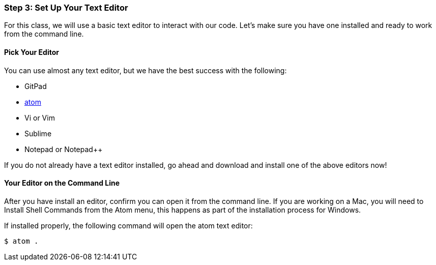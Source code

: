 [[_texteditor_setup]]
### Step 3: Set Up Your Text Editor

For this class, we will use a basic text editor to interact with our code. Let's make sure you have one installed and ready to work from the command line.

#### Pick Your Editor

You can use almost any text editor, but we have the best success with the following:

- GitPad
- https://atom.io/[atom]
- Vi or Vim
- Sublime
- Notepad or Notepad++

If you do not already have a text editor installed, go ahead and download and install one of the above editors now!

#### Your Editor on the Command Line

After you have install an editor, confirm you can open it from the command line. If you are working on a Mac, you will need to Install Shell Commands from the Atom menu, this happens as part of the installation process for Windows.

If installed properly, the following command will open the atom text editor:

[source,console]
----
$ atom .
----
